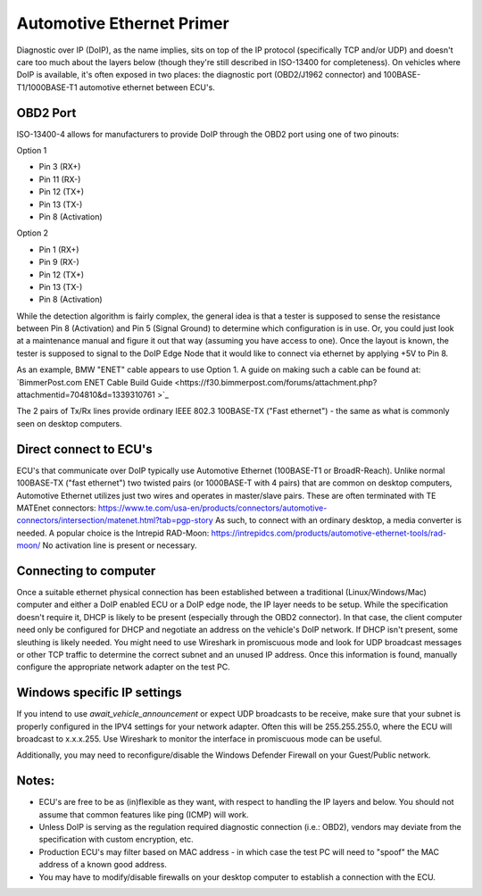 Automotive Ethernet Primer
##########################

Diagnostic over IP (DoIP), as the name implies, sits on top of the IP protocol (specifically TCP and/or UDP) and doesn't care too much about the layers below (though they're still described in ISO-13400 for completeness). On vehicles where DoIP is available, it's often exposed in two places: the diagnostic port (OBD2/J1962 connector) and 100BASE-T1/1000BASE-T1 automotive ethernet between ECU's.

OBD2 Port
---------
ISO-13400-4 allows for manufacturers to provide DoIP through the OBD2 port using one of two pinouts:

Option 1

* Pin 3 (RX+)
* Pin 11 (RX-)
* Pin 12 (TX+)
* Pin 13 (TX-)
* Pin 8 (Activation)

Option 2

* Pin 1 (RX+)
* Pin 9 (RX-)
* Pin 12 (TX+)
* Pin 13 (TX-)
* Pin 8 (Activation)

While the detection algorithm is fairly complex, the general idea is that a tester is supposed to sense the resistance between Pin 8 (Activation) and Pin 5 (Signal Ground) to determine which configuration is in use.
Or, you could just look at a maintenance manual and figure it out that way (assuming you have access to one).
Once the layout is known, the tester is supposed to signal to the DoIP Edge Node that it would like to connect via ethernet by applying +5V to Pin 8.

As an example,  BMW "ENET" cable appears to use Option 1. A guide on making such a cable can be found at:
`BimmerPost.com ENET Cable Build Guide <https://f30.bimmerpost.com/forums/attachment.php?attachmentid=704810&d=1339310761
>`_

The 2 pairs of Tx/Rx lines provide ordinary IEEE 802.3 100BASE-TX ("Fast ethernet") - the same as what is commonly seen on desktop computers.

Direct connect to ECU's
-----------------------
ECU's that communicate over DoIP typically use Automotive Ethernet (100BASE-T1 or BroadR-Reach).
Unlike normal 100BASE-TX ("fast ethernet") two twisted pairs (or 1000BASE-T with 4 pairs) that are common on desktop computers, Automotive Ethernet utilizes just two wires and operates in master/slave pairs.
These are often terminated with TE MATEnet connectors: https://www.te.com/usa-en/products/connectors/automotive-connectors/intersection/matenet.html?tab=pgp-story
As such, to connect with an ordinary desktop, a media converter is needed.
A popular choice is the Intrepid RAD-Moon: https://intrepidcs.com/products/automotive-ethernet-tools/rad-moon/
No activation line is present or necessary.

Connecting to computer
-----------------------
Once a suitable ethernet physical connection has been established between a traditional (Linux/Windows/Mac) computer and either a DoIP enabled ECU or a DoIP edge node, the IP layer needs to be setup.
While the specification doesn't require it, DHCP is likely to be present (especially through the OBD2 connector).
In that case, the client computer need only be configured for DHCP and negotiate an address on the vehicle's DoIP network.
If DHCP isn't present, some sleuthing is likely needed.
You might need to use Wireshark in promiscuous mode and look for UDP broadcast messages or other TCP traffic to determine the correct subnet and an unused IP address.
Once this information is found, manually configure the appropriate network adapter on the test PC.

Windows specific IP settings
----------------------------
If you intend to use `await_vehicle_announcement` or expect UDP broadcasts to be receive, make sure that your subnet is properly configured in the IPV4 settings for your network adapter.
Often this will be 255.255.255.0, where the ECU will broadcast to x.x.x.255.
Use Wireshark to monitor the interface in promiscuous mode can be useful.

Additionally, you may need to reconfigure/disable the Windows Defender Firewall on your Guest/Public network.

Notes:
------

* ECU's are free to be as (in)flexible as they want, with respect to handling the IP layers and below. You should not assume that common features like ping (ICMP) will work.
* Unless DoIP is serving as the regulation required diagnostic connection (i.e.: OBD2), vendors may deviate from the specification with custom encryption, etc.
* Production ECU's may filter based on MAC address - in which case the test PC will need to "spoof" the MAC address of a known good address.
* You may have to modify/disable firewalls on your desktop computer to establish a connection with the ECU.
